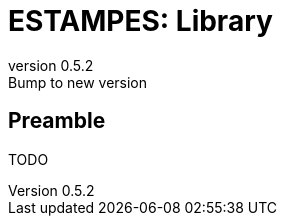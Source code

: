 = ESTAMPES: Library
:email: julien.bloino@sns.it
:revnumber: 0.5.2
:revremark: Bump to new version
:toclevels: 3
:icons: font
:stem:
:pygments-style: native

== Preamble

TODO
